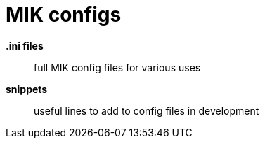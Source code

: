 = MIK configs

*.ini files*:: full MIK config files for various uses
*snippets*:: useful lines to add to config files in development
